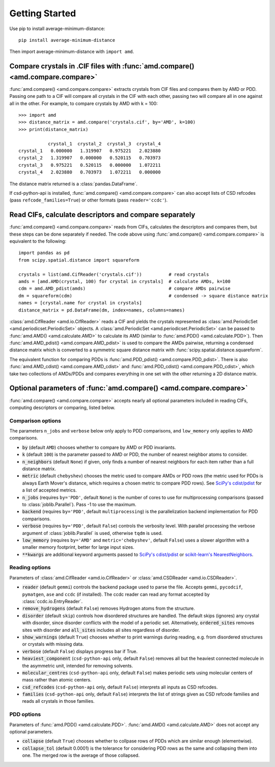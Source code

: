Getting Started
===============

Use pip to install average-minimum-distance::

    pip install average-minimum-distance

Then import average-minimum-distance with ``import amd``.

Compare crystals in .CIF files with :func:`amd.compare() <amd.compare.compare>`
-------------------------------------------------------------------------------

:func:`amd.compare() <amd.compare.compare>` extracts crystals from CIF files
and compares them by AMD or PDD. Passing one path to a CIF will compare all
crystals in the CIF with each other, passing two will compare all in one
against all in the other. For example, to compare crystals by AMD with k = 100::

    >>> import amd
    >>> distance_matrix = amd.compare('crystals.cif', by='AMD', k=100)
    >>> print(distance_matrix)

               crystal_1  crystal_2  crystal_3  crystal_4
    crystal_1   0.000000   1.319907   0.975221   2.023880
    crystal_2   1.319907   0.000000   0.520115   0.703973
    crystal_3   0.975221   0.520115   0.000000   1.072211
    crystal_4   2.023880   0.703973   1.072211   0.000000

The distance matrix returned is a :class:`pandas.DataFrame`.

If csd-python-api is installed, :func:`amd.compare() <amd.compare.compare>`
can also accept lists of CSD refcodes (pass ``refcode_families=True``) or other
formats (pass ``reader='ccdc'``).

Read CIFs, calculate descriptors and compare separately
-------------------------------------------------------

:func:`amd.compare() <amd.compare.compare>` reads from CIFs,
calculates the descriptors and compares them, but these steps can be done
separately if needed. The code above using
:func:`amd.compare() <amd.compare.compare>` is equivalent to the following::

    import pandas as pd
    from scipy.spatial.distance import squareform

    crystals = list(amd.CifReader('crystals.cif'))          # read crystals
    amds = [amd.AMD(crystal, 100) for crystal in crystals]  # calculate AMDs, k=100
    cdm = amd.AMD_pdist(amds)                               # compare AMDs pairwise
    dm = squareform(cdm)                                    # condensed -> square distance matrix
    names = [crystal.name for crystal in crystals]
    distance_matrix = pd.DataFrame(dm, index=names, columns=names)

:class:`amd.CifReader <amd.io.CifReader>` reads a CIF and yields the crystals
represented as :class:`amd.PeriodicSet <amd.periodicset.PeriodicSet>` objects.
A :class:`amd.PeriodicSet <amd.periodicset.PeriodicSet>` can be passed to
:func:`amd.AMD() <amd.calculate.AMD>` to calculate its AMD (similar to 
:func:`amd.PDD() <amd.calculate.PDD>`). Then
:func:`amd.AMD_pdist() <amd.compare.AMD_pdist>` is used to compare the
AMDs pairwise, returning a condensed distance matrix which is converted to a
symmetric square distance matrix with :func:`scipy.spatial.distance.squareform`.

The equivalent function for comparing PDDs is :func:`amd.PDD_pdist() <amd.compare.PDD_pdist>`.
There is also :func:`amd.AMD_cdist() <amd.compare.AMD_cdist>` and
:func:`amd.PDD_cdist() <amd.compare.PDD_cdist>`, which take
two collections of AMDs/PDDs and compares everything in one set with the other
returning a 2D distance matrix.

Optional parameters of :func:`amd.compare() <amd.compare.compare>`
------------------------------------------------------------------

:func:`amd.compare() <amd.compare.compare>` accepts nearly all optional parameters
included in reading CIFs, computing descriptors or comparing, listed below.

Comparison options
^^^^^^^^^^^^^^^^^^

The parameters ``n_jobs`` and ``verbose`` below only apply to PDD comparisons, and ``low_memory`` only applies to AMD comparisons.

* :code:`by` (default ``AMD``) chooses whether to compare by AMD or PDD invariants.
* :code:`k` (default ``100``) is the parameter passed to AMD or PDD, the number of nearest neighbor atoms to consider.
* :code:`n_neighbors` (default ``None``) if given, only finds a number of nearest neighbors for each item rather than a full distance matrix.
* :code:`metric` (default ``chebyshev``) chooses the metric used to compare AMDs or PDD rows (the metric used for PDDs is always Earth Mover's distance, which requires a chosen metric to compare PDD rows). See `SciPy's cdist/pdist <https://docs.scipy.org/doc/scipy/reference/generated/scipy.spatial.distance.pdist.html#scipy-spatial-distance-pdist>`_ for a list of accepted metrics.
* :code:`n_jobs` (requires ``by='PDD'``, default ``None``) is the number of cores to use for multiprocessing comparisons (passed to :class:`joblib.Parallel`). Pass -1 to use the maximum.
* :code:`backend` (requires ``by='PDD'``, default ``multiprocessing``) is the parallelization backend implementation for PDD comparisons.
* :code:`verbose` (requires ``by='PDD'``, default ``False``) controls the verbosity level. With parallel processing the verbose argument of :class:`joblib.Parallel` is used, otherwise ``tqdm`` is used.
* :code:`low_memory` (requires ``by='AMD'`` and ``metric='chebyshev'``, default ``False``) uses a slower algorithm with a smaller memory footprint, better for large input sizes.
* :code:`**kwargs` are additional keyword arguments passed to `SciPy's cdist/pdist <https://docs.scipy.org/doc/scipy/reference/generated/scipy.spatial.distance.pdist.html#scipy-spatial-distance-pdist>`_ or `scikit-learn's NearestNeighbors <https://scikit-learn.org/stable/modules/generated/sklearn.neighbors.NearestNeighbors.html>`_.

Reading options
^^^^^^^^^^^^^^^

Parameters of :class:`amd.CifReader <amd.io.CifReader>` or :class:`amd.CSDReader <amd.io.CSDReader>`.

* :code:`reader` (default ``gemmi``) controls the backend package used to parse the file. Accepts ``gemmi``, ``pycodcif``, ``pymatgen``, ``ase`` and ``ccdc`` (if installed). The ccdc reader can read any format accepted by :class:`ccdc.io.EntryReader`.
* :code:`remove_hydrogens` (default ``False``) removes Hydrogen atoms from the structure.
* :code:`disorder` (default ``skip``) controls how disordered structures are handled. The default skips (ignores) any crystal with disorder, since disorder conflicts with the model of a periodic set. Alternatively, :code:`ordered_sites` removes sites with disorder and :code:`all_sites` includes all sites regardless of disorder.
* :code:`show_warnings` (default ``True``) chooses whether to print warnings during reading, e.g. from disordered structures or crystals with missing data.
* :code:`verbose` (default ``False``) displays progress bar if True.
* :code:`heaviest_component` (``csd-python-api`` only, default ``False``) removes all but the heaviest connected molecule in the asymmetric unit, intended for removing solvents.
* :code:`molecular_centres` (``csd-python-api`` only, default ``False``) makes periodic sets using molecular centers of mass rather than atomic centers.
* :code:`csd_refcodes` (``csd-python-api`` only, default ``False``) interprets all inputs as CSD refcodes.
* :code:`families` (``csd-python-api`` only, default ``False``) interprets the list of strings given as CSD refcode families and reads all crystals in those families.

PDD options
^^^^^^^^^^^

Parameters of :func:`amd.PDD() <amd.calculate.PDD>`. :func:`amd.AMD() <amd.calculate.AMD>` does not accept any optional parameters.

* :code:`collapse` (default ``True``) chooses whether to collpase rows of PDDs which are similar enough (elementwise).
* :code:`collapse_tol` (default 0.0001) is the tolerance for considering PDD rows as the same and collapsing them into one. The merged row is the average of those collapsed. 
